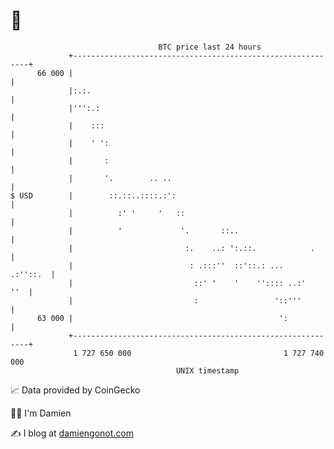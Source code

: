 * 👋

#+begin_example
                                    BTC price last 24 hours                    
                +------------------------------------------------------------+ 
         66 000 |                                                            | 
                |:.:.                                                        | 
                |''':.:                                                      | 
                |    :::                                                     | 
                |    ' ':                                                    | 
                |       :                                                    | 
                |       '.        .. ..                                      | 
   $ USD        |        ::.::..::::.:':                                     | 
                |          :' '     '   ::                                   | 
                |          '             '.       ::..                       | 
                |                         :.    ..: ':.::.            .      | 
                |                          : .:::''  ::'::.: ...    .:''::.  | 
                |                           ::' '    '    '':::: ..:'    ''  | 
                |                           :                 '::'''         | 
         63 000 |                                              ':            | 
                +------------------------------------------------------------+ 
                 1 727 650 000                                  1 727 740 000  
                                        UNIX timestamp                         
#+end_example
📈 Data provided by CoinGecko

🧑‍💻 I'm Damien

✍️ I blog at [[https://www.damiengonot.com][damiengonot.com]]
